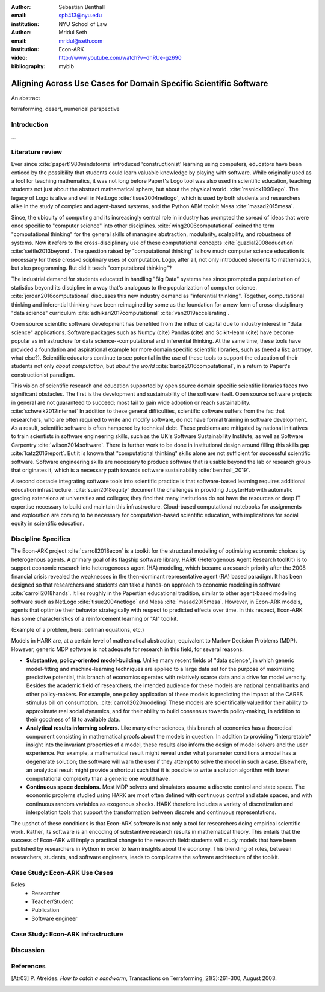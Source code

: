 :author: Sebastian Benthall
:email: spb413@nyu.edu
:institution: NYU School of Law

:author: Mridul Seth
:email: mridul@seth.com
:institution: Econ-ARK

:video: http://www.youtube.com/watch?v=dhRUe-gz690

:bibliography: mybib

-------------------------------------------------------------------
Aligning Across Use Cases for Domain Specific Scientific Software
-------------------------------------------------------------------

.. class:: abstract

   An abstract

.. class:: keywords

   terraforming, desert, numerical perspective

Introduction
------------

...

Literature review
------------------

Ever since :cite:`papert1980mindstorms` introduced
'constructionist' learning using computers, educators
have been enticed by the possibility that students could
learn valuable knowledge by playing with software.
While originally used as a tool for teaching mathematics,
it was not long before Papert's Logo tool was also
used in scientific education, teaching students not just
about the abstract mathematical sphere, but about the
physical world. :cite:`resnick1990lego`.
The legacy of Logo is alive and well in NetLogo :cite:`tisue2004netlogo`,
which is used by both students and researchers alike in the study of
complex and agent-based systems, and the Python ABM toolkit
Mesa :cite:`masad2015mesa`.

Since, the ubiquity of computing and its increasingly
central role in industry has prompted the spread of
ideas that were once specific to "computer science"
into other disciplines. :cite:`wing2006computational`
coined the term "computational thinking" for the
general skills of managine abstraction, modularity,
scalability, and robustness of systems.
Now it refers to the cross-disciplinary use of these
computational concepts :cite:`guzdial2008education`
:cite:`settle2013beyond`.
The question raised by "computational thinking" is 
how much computer science education is necessary for
these cross-disciplinary uses of computation.
Logo, after all, not only introduced students to mathematics,
but also programming.
But did it teach "computational thinking"?

The industrial demand for students educated in handling
"Big Data" systems has since prompted a popularization
of statistics beyond its discipline in a way that's analogous
to the popularization of computer science. 
:cite:`jordan2016computational` discusses this new industry
demand as "inferential thinking".
Together, computational thinking and inferential thinking
have been reimagined by some as the foundation for a
new form of cross-disciplinary "data science" curriculum
:cite:`adhikari2017computational`
:cite:`van2019accelerating`.

Open source scientific software development has benefited
from the influx of capital due to industry interest in
"data science" applications. Software packages such as Numpy (cite)
Pandas (cite) and Scikit-learn (cite) have become popular as
infrastructure for data science--computational and inferential thinking.
At the same time, these tools have provided a foundation and aspirational
example for more domain specific scientific libraries, such as (need a list: astropy, what else?).
Scientific educators continue to see potential in the use of these
tools to support the education of their students not only
*about computation*, but *about the world* :cite:`barba2016computational`,
in a return to Papert's constructionist paradigm.

This vision of scientific research and education supported by
open source domain specific scientific libraries faces two
significant obstacles.
The first is the development and sustainability of the software
itself.
Open source software projects in general are not guaranteed to
succeed; most fail to gain wide adoption or reach sustainability.
:cite:`schweik2012internet`
In addition to these general difficulties, scientific software
suffers from the fac that researchers, who are often required to
write and modify software, do not have formal training in software
development. As a result, scientific software is often hampered
by technical debt. These problems are mitigated by national
initiatives to train scientists in software engineering skills,
such as the UK's Software Sustainability Institute, as well as
Software Carpentry :cite:`wilson2014software`.
There is further work to be done in institutional design
around filling this skills gap :cite:`katz2016report`.
But it is known that "computational thinking" skills alone
are not sufficient for successful scientific software.
Software engineering skills are necessary to produce
software that is usable beyond the lab or research group
that originates it, which is a necessary path towards
software sustainability :cite:`benthall_2019`.

A second obstacle integrating software tools into
scientific practice is that software-based learning
requires additional education infrastructure.
:cite:`suen2018equity` document the challenges in providing
JupyterHub with automatic grading extensions at universities
and colleges; they find that many institutions do not have the
resources or deep IT expertise necessary to build and maintain this
infrastructure. Cloud-based computational notebooks for assignments
and exploration are coming to be necessary for computation-based
scientific education, with implications for social equity in scientific
education.



Discipline Specifics
---------------------

The Econ-ARK project :cite:`carroll2018econ`
is a toolkit for the structural
modeling of optimizing economic choices by heterogenous agents.
A primary goal of its flagship software library, HARK (Heterogenous
Agent Research toolKit) is to support economic research
into heterogeneous agent (HA) modeling, which became a research priority
after the 2008 financial crisis revealed the weaknesses in the
then-dominant representative agent (RA) based paradigm.
It has been designed so that researchers and students can take a hands-on approach to economic modeling in software :cite:`carroll2018hands`.
It lies roughly in the Papertian educational tradition, similar to
other agent-based modeling software such as NetLogo :cite:`tisue2004netlogo` and Mesa :cite:`masad2015mesa`.
However, in Econ-ARK models, agents that optimize their behavior strategically with respect to predicted effects over time.
In this respect, Econ-ARK has some characteristics of a reinforcement learning or "AI" toolkit.

(Example of a problem, here: bellman equations, etc.)

Models in HARK are, at a certain level of mathematical abstraction,
equivalent to Markov Decision Problems (MDP).
However, generic MDP software is not adequate for research in this
field, for several reasons.

- **Substantive, policy-oriented model-building.**
  Unlike many recent fields of "data science", in which generic
  model-fitting and machine-learning techniques are applied to
  a large data set for the purpose of maximizing predictive potential,
  this branch of economics operates with relatively scarce data and
  a drive for model veracity. Besides the academic field of researchers,
  the intended audience for these models are national central banks
  and other policy-makers. For example, one policy application of these
  models is predicting the impact of the CARES stimulus bill on
  consumption. :cite:`carroll2020modeling` These models are scientifically
  valued for their ability to approximate real social dynamics, and
  for their ability to build consensus towards policy-making, in addition
  to their goodness of fit to available data.
- **Analytical results informing solvers.** Like many other sciences,
  this branch of economics has a theoretical component consisting in
  mathematical proofs about the models in question.
  In addition to providing
  "interpretable" insight into the invariant properties of a model,
  these results also inform the design of model solvers and
  the user experience.
  For example, a mathematical result might reveal under what parameter
  conditions a model has a degenerate solution; the software will warn the
  user if they attempt to solve the model in such a case. Elsewhere,
  an analytical result might provide a shortcut such that it is possible
  to write a solution algorithm with lower computational complexity than a
  generic one would have.
- **Continuous space decisions.** Most MDP solvers and simulators
  assume a discrete control and state space. The economic
  problems studied using HARK are most often defined with continuous
  control and state spaces, and with continuous random variables as
  exogenous shocks. HARK therefore includes a variety of discretization
  and interpolation tools that support the transformation between
  discrete and continuous representations.

The upshot of these conditions is that Econ-ARK software is not only
a tool for researchers doing empirical scientific work.
Rather, its software is an encoding of substantive research results
in mathematical theory. This entails that the success of Econ-ARK
will imply a practical change to the research field: students will
study models that have been published by researchers in Python
in order to learn insights about the economy. This blending of roles,
between researchers, students, and software engineers, leads to
complicates the software architecture of the toolkit.

Case Study: Econ-ARK Use Cases
------------------------------------

Roles
  - Researcher
  - Teacher/Student
  - Publication
  - Software engineer
    


Case Study: Econ-ARK infrastructure
------------------------------------------

Discussion
--------------------


.. Customised LaTeX packages
.. -------------------------

.. Please avoid using this feature, unless agreed upon with the
.. proceedings editors.

.. ::

..   .. latex::
..      :usepackage: somepackage

..      Some custom LaTeX source here.

References
----------
.. [Atr03] P. Atreides. *How to catch a sandworm*,
           Transactions on Terraforming, 21(3):261-300, August 2003.


